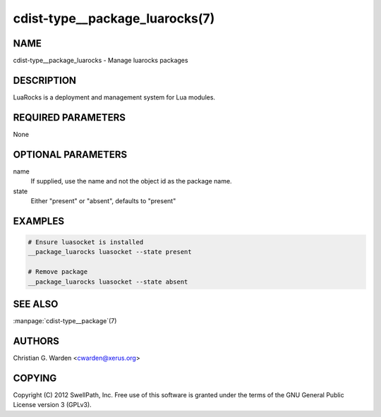 cdist-type__package_luarocks(7)
===============================

NAME
----
cdist-type__package_luarocks - Manage luarocks packages


DESCRIPTION
-----------
LuaRocks is a deployment and management system for Lua modules.


REQUIRED PARAMETERS
-------------------
None


OPTIONAL PARAMETERS
-------------------
name
    If supplied, use the name and not the object id as the package name.

state
    Either "present" or "absent", defaults to "present"


EXAMPLES
--------

.. code-block:: sh

    # Ensure luasocket is installed
    __package_luarocks luasocket --state present

    # Remove package
    __package_luarocks luasocket --state absent


SEE ALSO
--------
:manpage:`cdist-type__package`\ (7)


AUTHORS
-------
Christian G. Warden <cwarden@xerus.org>


COPYING
-------
Copyright \(C) 2012 SwellPath, Inc. Free use of this software is
granted under the terms of the GNU General Public License version 3 (GPLv3).
